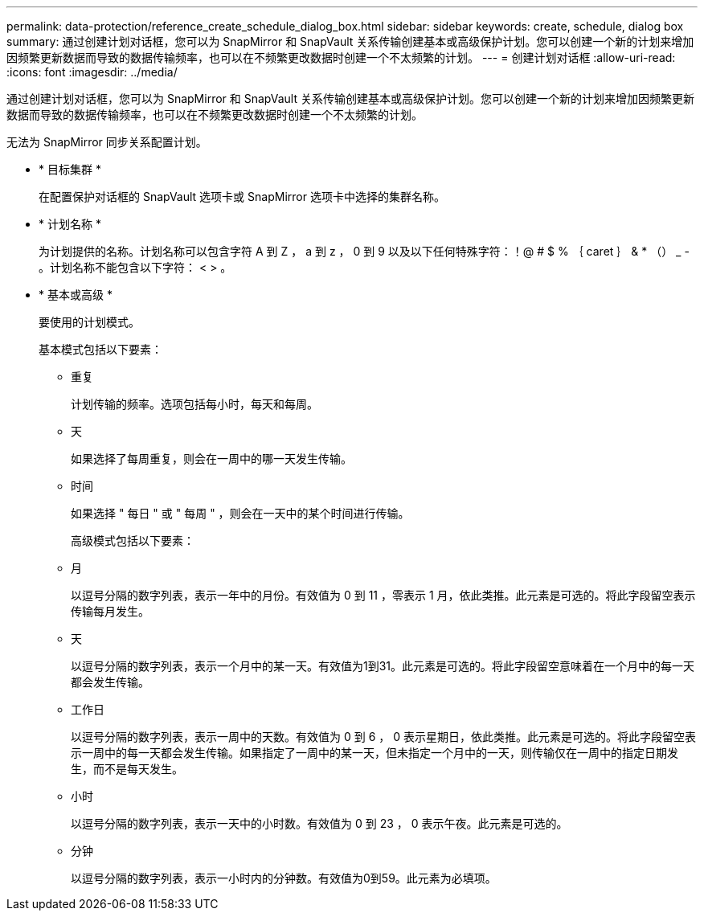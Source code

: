 ---
permalink: data-protection/reference_create_schedule_dialog_box.html 
sidebar: sidebar 
keywords: create, schedule, dialog box 
summary: 通过创建计划对话框，您可以为 SnapMirror 和 SnapVault 关系传输创建基本或高级保护计划。您可以创建一个新的计划来增加因频繁更新数据而导致的数据传输频率，也可以在不频繁更改数据时创建一个不太频繁的计划。 
---
= 创建计划对话框
:allow-uri-read: 
:icons: font
:imagesdir: ../media/


[role="lead"]
通过创建计划对话框，您可以为 SnapMirror 和 SnapVault 关系传输创建基本或高级保护计划。您可以创建一个新的计划来增加因频繁更新数据而导致的数据传输频率，也可以在不频繁更改数据时创建一个不太频繁的计划。

无法为 SnapMirror 同步关系配置计划。

* * 目标集群 *
+
在配置保护对话框的 SnapVault 选项卡或 SnapMirror 选项卡中选择的集群名称。

* * 计划名称 *
+
为计划提供的名称。计划名称可以包含字符 A 到 Z ， a 到 z ， 0 到 9 以及以下任何特殊字符：！@ # $ % ｛ caret ｝ & * （） _ - 。计划名称不能包含以下字符： < > 。

* * 基本或高级 *
+
要使用的计划模式。

+
基本模式包括以下要素：

+
** 重复
+
计划传输的频率。选项包括每小时，每天和每周。

** 天
+
如果选择了每周重复，则会在一周中的哪一天发生传输。

** 时间
+
如果选择 " 每日 " 或 " 每周 " ，则会在一天中的某个时间进行传输。



+
高级模式包括以下要素：

+
** 月
+
以逗号分隔的数字列表，表示一年中的月份。有效值为 0 到 11 ，零表示 1 月，依此类推。此元素是可选的。将此字段留空表示传输每月发生。

** 天
+
以逗号分隔的数字列表，表示一个月中的某一天。有效值为1到31。此元素是可选的。将此字段留空意味着在一个月中的每一天都会发生传输。

** 工作日
+
以逗号分隔的数字列表，表示一周中的天数。有效值为 0 到 6 ， 0 表示星期日，依此类推。此元素是可选的。将此字段留空表示一周中的每一天都会发生传输。如果指定了一周中的某一天，但未指定一个月中的一天，则传输仅在一周中的指定日期发生，而不是每天发生。

** 小时
+
以逗号分隔的数字列表，表示一天中的小时数。有效值为 0 到 23 ， 0 表示午夜。此元素是可选的。

** 分钟
+
以逗号分隔的数字列表，表示一小时内的分钟数。有效值为0到59。此元素为必填项。




